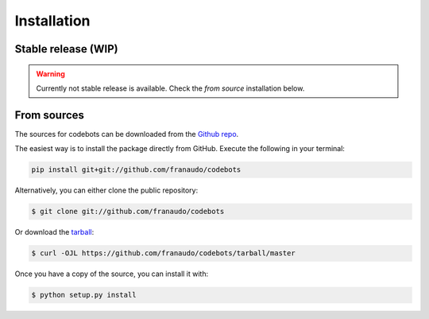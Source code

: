 .. highlight:: shell

============
Installation
============


Stable release (WIP)
--------------------

.. warning::

   Currently not stable release is available. Check the `from source` installation below.


.. To install codebots, run this command in your terminal:

.. .. code-block:: console

..     $ pip install codebots

.. This is the preferred method to install codebots, as it will always install the most recent stable release.

.. If you don't have `pip`_ installed, this `Python installation guide`_ can guide
.. you through the process.

.. .. _pip: https://pip.pypa.io
.. .. _Python installation guide: http://docs.python-guide.org/en/latest/starting/installation/


From sources
------------

The sources for codebots can be downloaded from the `Github repo`_.

The easiest way is to install the package directly from GitHub. Execute the following
in your terminal:

.. code-block:: console

    pip install git+git://github.com/franaudo/codebots

Alternatively, you can either clone the public repository:

.. code-block:: console

    $ git clone git://github.com/franaudo/codebots

Or download the `tarball`_:

.. code-block:: console

    $ curl -OJL https://github.com/franaudo/codebots/tarball/master

Once you have a copy of the source, you can install it with:

.. code-block:: console

    $ python setup.py install


.. _Github repo: https://github.com/franaudo/codebots
.. _tarball: https://github.com/franaudo/codebots/tarball/master
